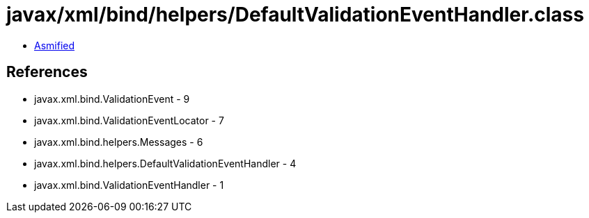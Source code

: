 = javax/xml/bind/helpers/DefaultValidationEventHandler.class

 - link:DefaultValidationEventHandler-asmified.java[Asmified]

== References

 - javax.xml.bind.ValidationEvent - 9
 - javax.xml.bind.ValidationEventLocator - 7
 - javax.xml.bind.helpers.Messages - 6
 - javax.xml.bind.helpers.DefaultValidationEventHandler - 4
 - javax.xml.bind.ValidationEventHandler - 1

